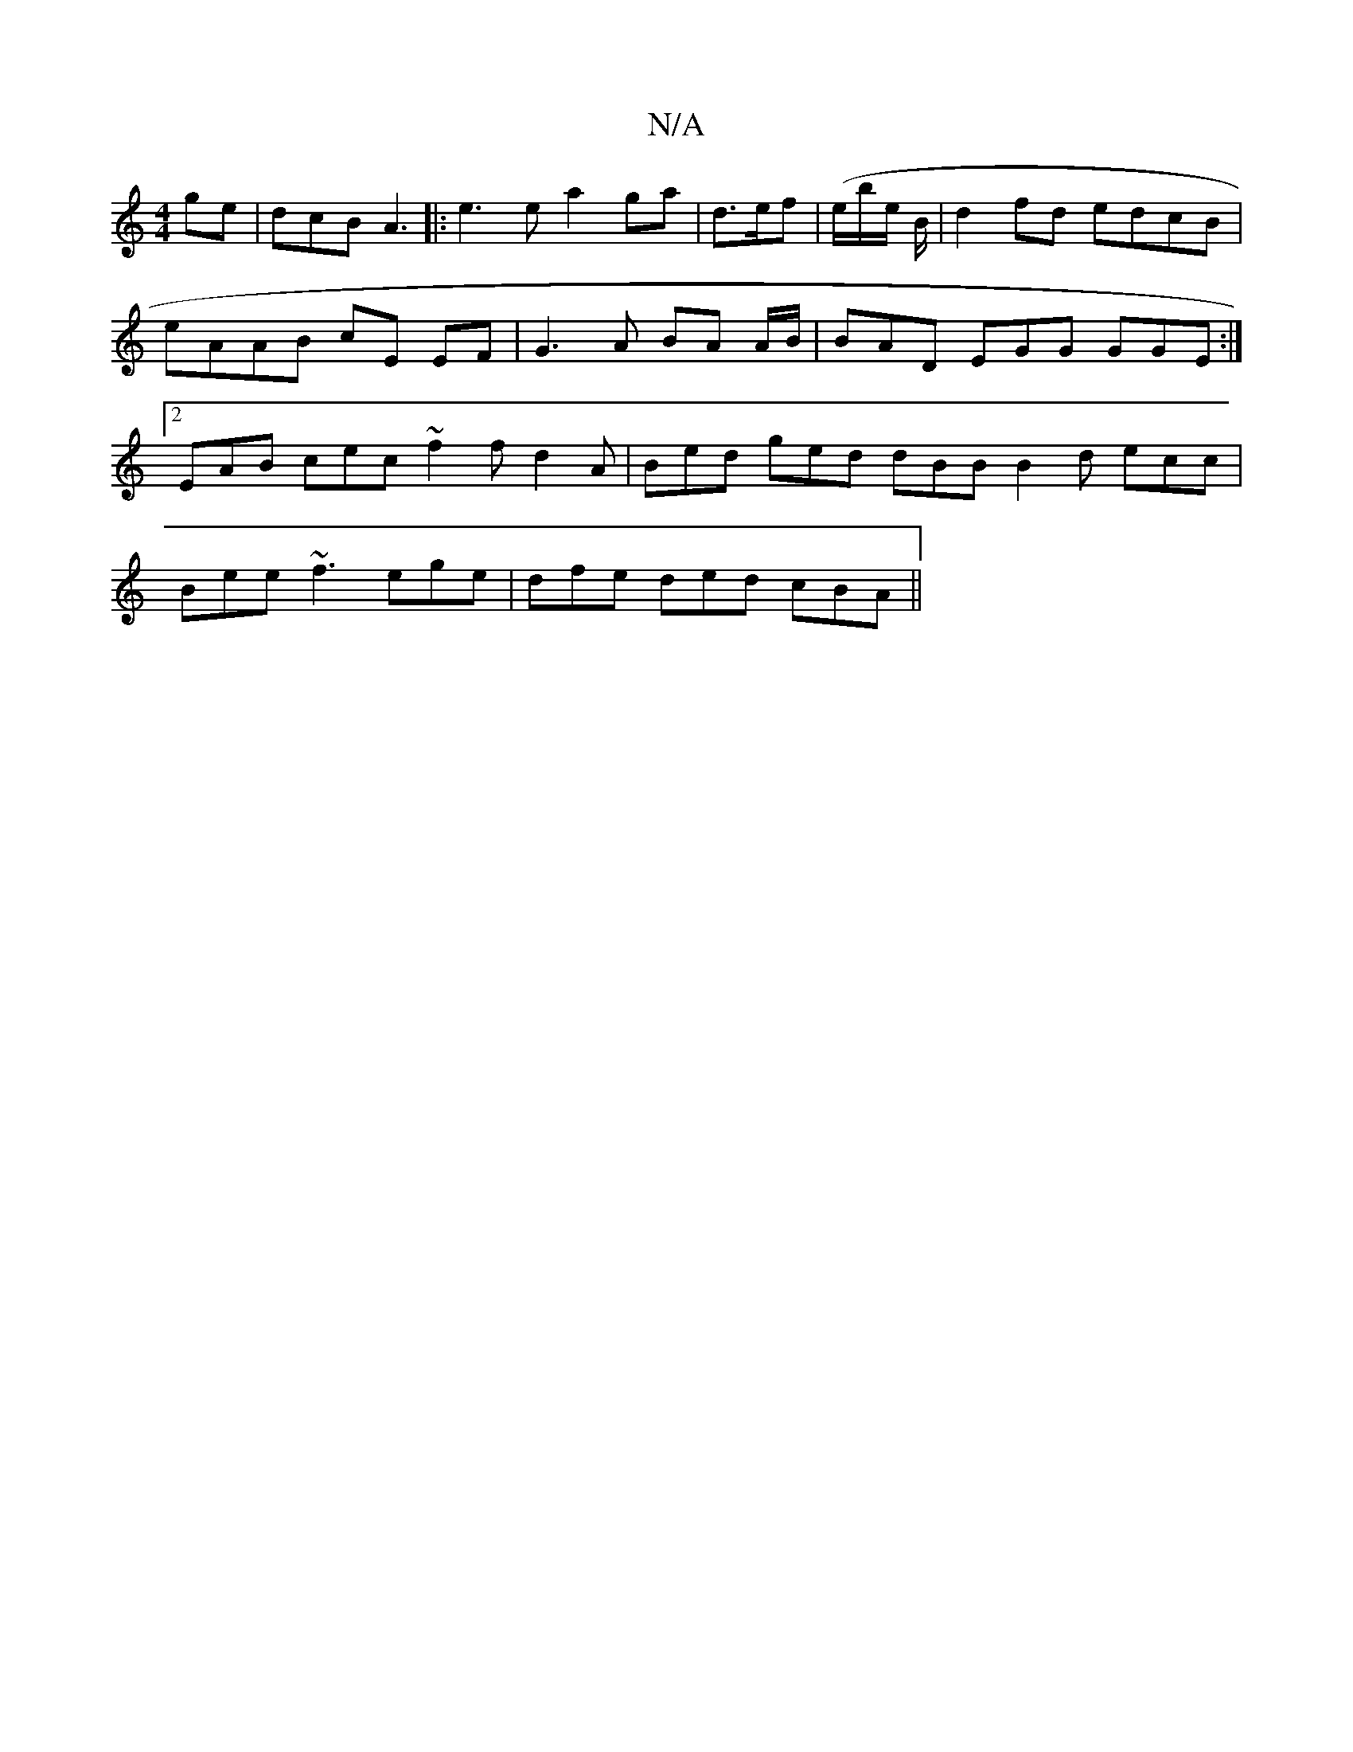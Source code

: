 X:1
T:N/A
M:4/4
R:N/A
K:Cmajor
ge | dcB A3 |:e3e a2ga |d>ef | (e/}b/e/ B/|d2 fd edcB | eAAB cE EF|G3 A BA A/B/| BAD EGG GGE :|2 EAB cec ~f2 f d2A | Bed ged dBB B2d ecc |
Bee ~f3 ege | dfe ded cBA ||

|: G2 B>c B>c d2 e2 |]

FG) GA 